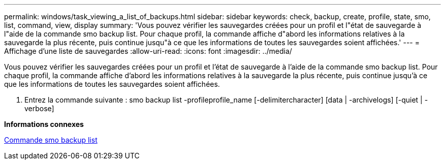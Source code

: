 ---
permalink: windows/task_viewing_a_list_of_backups.html 
sidebar: sidebar 
keywords: check, backup, create, profile, state, smo, list, command, view, display 
summary: 'Vous pouvez vérifier les sauvegardes créées pour un profil et l"état de sauvegarde à l"aide de la commande smo backup list. Pour chaque profil, la commande affiche d"abord les informations relatives à la sauvegarde la plus récente, puis continue jusqu"à ce que les informations de toutes les sauvegardes soient affichées.' 
---
= Affichage d'une liste de sauvegardes
:allow-uri-read: 
:icons: font
:imagesdir: ../media/


[role="lead"]
Vous pouvez vérifier les sauvegardes créées pour un profil et l'état de sauvegarde à l'aide de la commande smo backup list. Pour chaque profil, la commande affiche d'abord les informations relatives à la sauvegarde la plus récente, puis continue jusqu'à ce que les informations de toutes les sauvegardes soient affichées.

. Entrez la commande suivante : smo backup list -profileprofile_name [-delimitercharacter] [data | -archivelogs] [-quiet | -verbose]


*Informations connexes*

xref:reference_the_smosmsapbackup_list_command.adoc[Commande smo backup list]
